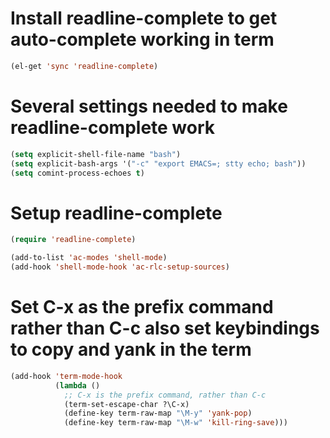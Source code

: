 * Install readline-complete to get auto-complete working in term
  #+begin_src emacs-lisp
    (el-get 'sync 'readline-complete)
  #+end_src
  

* Several settings needed to make readline-complete work
  #+begin_src emacs-lisp
    (setq explicit-shell-file-name "bash")
    (setq explicit-bash-args '("-c" "export EMACS=; stty echo; bash"))
    (setq comint-process-echoes t)
  #+end_src
  

* Setup readline-complete
  #+begin_src emacs-lisp
    (require 'readline-complete)
    
    (add-to-list 'ac-modes 'shell-mode)
    (add-hook 'shell-mode-hook 'ac-rlc-setup-sources)
  #+end_src


* Set C-x as the prefix command rather than C-c also set keybindings to copy and yank in the term
  #+begin_src emacs-lisp
    (add-hook 'term-mode-hook
              (lambda ()
                ;; C-x is the prefix command, rather than C-c
                (term-set-escape-char ?\C-x)
                (define-key term-raw-map "\M-y" 'yank-pop)
                (define-key term-raw-map "\M-w" 'kill-ring-save)))
  #+end_src
